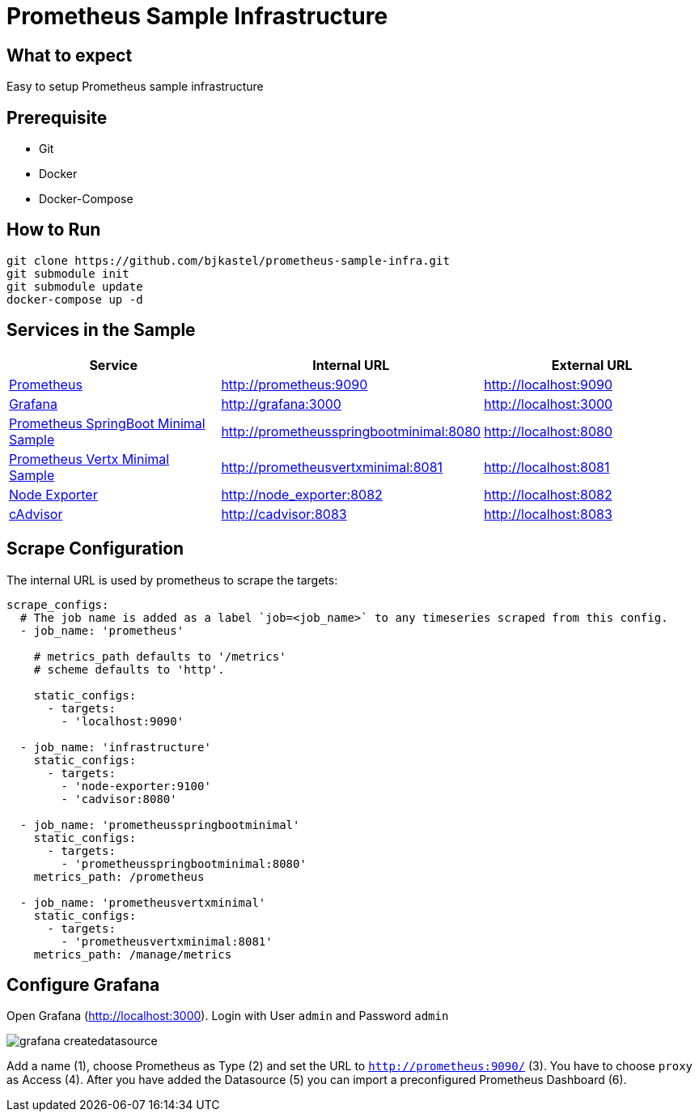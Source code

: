 # Prometheus Sample Infrastructure

## What to expect

Easy to setup Prometheus sample infrastructure

## Prerequisite

* Git
* Docker
* Docker-Compose

## How to Run

    git clone https://github.com/bjkastel/prometheus-sample-infra.git
    git submodule init
    git submodule update
    docker-compose up -d

## Services in the Sample

|===
| Service | Internal URL | External URL

| https://prometheus.io/[Prometheus]
| http://prometheus:9090
| http://localhost:9090

| https://grafana.com/[Grafana]
| http://grafana:3000
| http://localhost:3000

| https://github.com/ahus1/prometheusspringbootminimal/[Prometheus SpringBoot Minimal Sample]
| http://prometheusspringbootminimal:8080
| http://localhost:8080

| https://github.com/ahus1/prometheusvertxminimal/[Prometheus Vertx Minimal Sample]
| http://prometheusvertxminimal:8081
| http://localhost:8081

| https://github.com/prometheus/node_exporter[Node Exporter]
| http://node_exporter:8082
| http://localhost:8082

| https://github.com/google/cadvisor[cAdvisor]
| http://cadvisor:8083
| http://localhost:8083
|===

## Scrape Configuration

The internal URL is used by prometheus to scrape the targets:

[source, yaml, indent=0]
----
scrape_configs:
  # The job name is added as a label `job=<job_name>` to any timeseries scraped from this config.
  - job_name: 'prometheus'

    # metrics_path defaults to '/metrics'
    # scheme defaults to 'http'.

    static_configs:
      - targets:
        - 'localhost:9090'

  - job_name: 'infrastructure'
    static_configs:
      - targets:
        - 'node-exporter:9100'
        - 'cadvisor:8080'

  - job_name: 'prometheusspringbootminimal'
    static_configs:
      - targets:
        - 'prometheusspringbootminimal:8080'
    metrics_path: /prometheus

  - job_name: 'prometheusvertxminimal'
    static_configs:
      - targets:
        - 'prometheusvertxminimal:8081'
    metrics_path: /manage/metrics
----

## Configure Grafana

Open Grafana (http://localhost:3000).
Login with User `admin` and Password `admin`

image::images/grafana-createdatasource.png[]

Add a name (1), choose Prometheus as Type (2) and set the URL to `http://prometheus:9090/` (3).
You have to choose `proxy` as Access (4). After you have added the Datasource (5) you can import a preconfigured Prometheus Dashboard (6).
